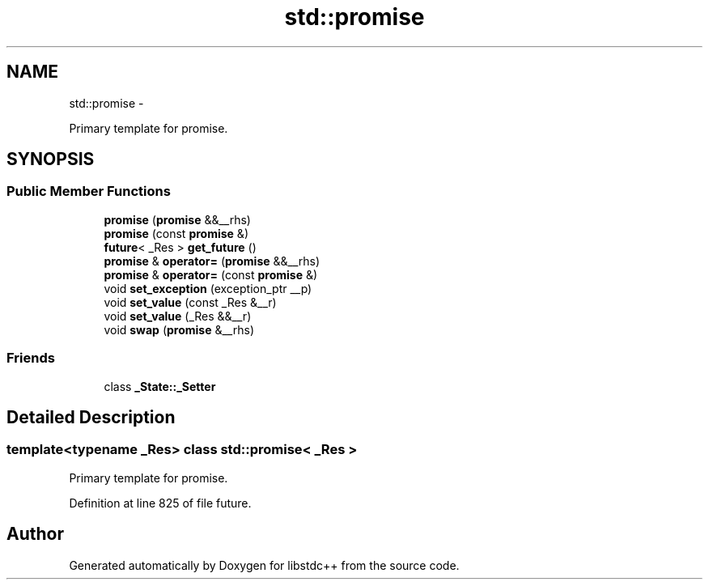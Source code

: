 .TH "std::promise" 3 "Sun Oct 10 2010" "libstdc++" \" -*- nroff -*-
.ad l
.nh
.SH NAME
std::promise \- 
.PP
Primary template for promise.  

.SH SYNOPSIS
.br
.PP
.SS "Public Member Functions"

.in +1c
.ti -1c
.RI "\fBpromise\fP (\fBpromise\fP &&__rhs)"
.br
.ti -1c
.RI "\fBpromise\fP (const \fBpromise\fP &)"
.br
.ti -1c
.RI "\fBfuture\fP< _Res > \fBget_future\fP ()"
.br
.ti -1c
.RI "\fBpromise\fP & \fBoperator=\fP (\fBpromise\fP &&__rhs)"
.br
.ti -1c
.RI "\fBpromise\fP & \fBoperator=\fP (const \fBpromise\fP &)"
.br
.ti -1c
.RI "void \fBset_exception\fP (exception_ptr __p)"
.br
.ti -1c
.RI "void \fBset_value\fP (const _Res &__r)"
.br
.ti -1c
.RI "void \fBset_value\fP (_Res &&__r)"
.br
.ti -1c
.RI "void \fBswap\fP (\fBpromise\fP &__rhs)"
.br
.in -1c
.SS "Friends"

.in +1c
.ti -1c
.RI "class \fB_State::_Setter\fP"
.br
.in -1c
.SH "Detailed Description"
.PP 

.SS "template<typename _Res> class std::promise< _Res >"
Primary template for promise. 
.PP
Definition at line 825 of file future.

.SH "Author"
.PP 
Generated automatically by Doxygen for libstdc++ from the source code.
